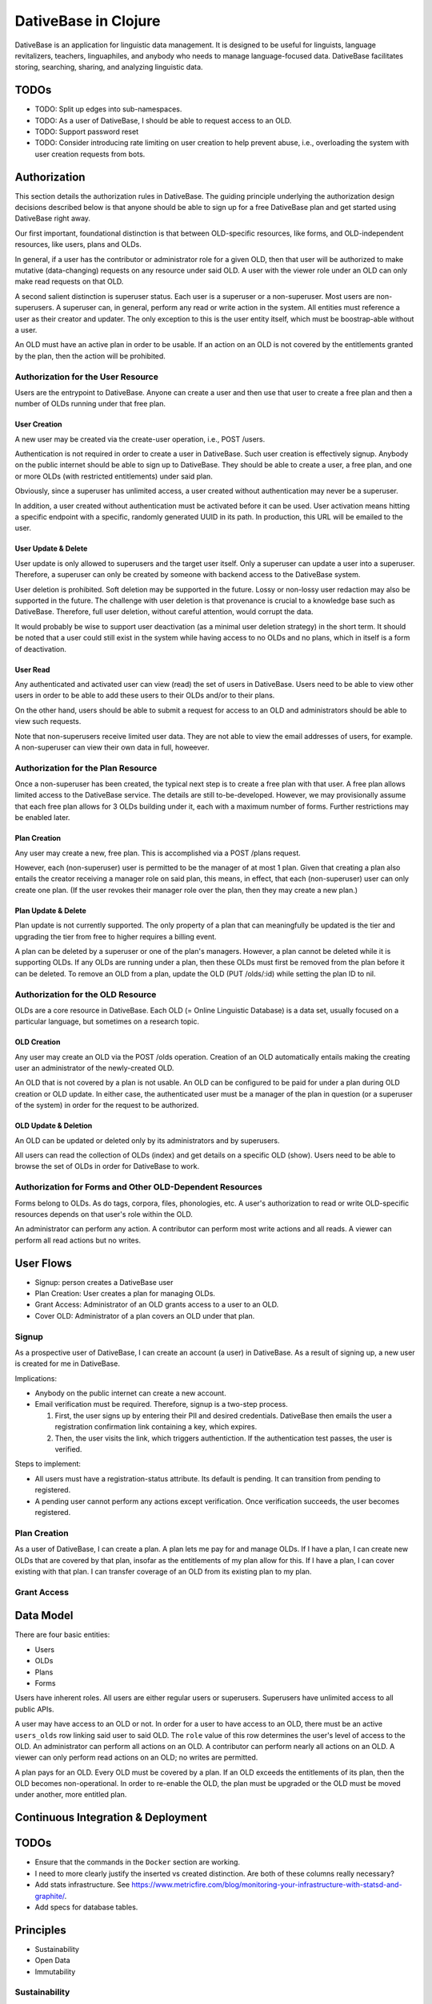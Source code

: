 ================================================================================
  DativeBase in Clojure
================================================================================

DativeBase is an application for linguistic data management. It is designed to
be useful for linguists, language revitalizers, teachers, linguaphiles, and
anybody who needs to manage language-focused data. DativeBase facilitates
storing, searching, sharing, and analyzing linguistic data.


TODOs
================================================================================

- TODO: Split up edges into sub-namespaces.
- TODO: As a user of DativeBase, I should be able to request access to an OLD.
- TODO: Support password reset
- TODO: Consider introducing rate limiting on user creation to help prevent
  abuse, i.e., overloading the system with user creation requests from bots.


Authorization
================================================================================

This section details the authorization rules in DativeBase. The guiding
principle underlying the authorization design decisions described below is that
anyone should be able to sign up for a free DativeBase plan and get started
using DativeBase right away.

Our first important, foundational distinction is that between OLD-specific
resources, like forms, and OLD-independent resources, like users, plans and OLDs.

In general, if a user has the contributor or administrator role for a given OLD,
then that user will be authorized to make mutative (data-changing) requests on
any resource under said OLD. A user with the viewer role under an OLD can only
make read requests on that OLD.

A second salient distinction is superuser status. Each user is a superuser or a
non-superuser. Most users are non-superusers. A superuser can, in general,
perform any read or write action in the system. All entities must reference a
user as their creator and updater. The only exception to this is the user
entity itself, which must be boostrap-able without a user.

An OLD must have an active plan in order to be usable. If an action on an OLD is
not covered by the entitlements granted by the plan, then the action will be
prohibited.


Authorization for the User Resource
--------------------------------------------------------------------------------

Users are the entrypoint to DativeBase. Anyone can create a user and then use
that user to create a free plan and then a number of OLDs running under that
free plan.


User Creation
````````````````````````````````````````````````````````````````````````````````

A new user may be created via the create-user operation, i.e., POST /users.

Authentication is not required in order to create a user in DativeBase. Such
user creation is effectively signup. Anybody on the public internet should be
able to sign up to DativeBase. They should be able to create a user, a free
plan, and one or more OLDs (with restricted entitlements) under said plan.

Obviously, since a superuser has unlimited access, a user created without
authentication may never be a superuser.

In addition, a user created without authentication must be activated before it
can be used. User activation means hitting a specific endpoint with a specific,
randomly generated UUID in its path. In production, this URL will be emailed to
the user.


User Update & Delete
````````````````````````````````````````````````````````````````````````````````

User update is only allowed to superusers and the target user itself. Only a
superuser can update a user into a superuser. Therefore, a superuser can only be
created by someone with backend access to the DativeBase system.

User deletion is prohibited. Soft deletion may be supported in the future. Lossy
or non-lossy user redaction may also be supported in the future. The challenge
with user deletion is that provenance is crucial to a knowledge base such as
DativeBase. Therefore, full user deletion, without careful attention, would
corrupt the data.

It would probably be wise to support user deactivation (as a minimal user
deletion strategy) in the short term. It should be noted that a user could still
exist in the system while having access to no OLDs and no plans, which in itself
is a form of deactivation.


User Read
````````````````````````````````````````````````````````````````````````````````

Any authenticated and activated user can view (read) the set of users in
DativeBase. Users need to be able to view other users in order to be able to add
these users to their OLDs and/or to their plans.

On the other hand, users should be able to submit a request for access to an OLD
and administrators should be able to view such requests.

Note that non-superusers receive limited user data. They are not able to view the
email addresses of users, for example. A non-superuser can view their own data
in full, howeever.



Authorization for the Plan Resource
--------------------------------------------------------------------------------

Once a non-superuser has been created, the typical next step is to create a free
plan with that user. A free plan allows limited access to the DativeBase
service. The details are still to-be-developed. However, we may provisionally
assume that each free plan allows for 3 OLDs building under it, each with a
maximum number of forms. Further restrictions may be enabled later.


Plan Creation
````````````````````````````````````````````````````````````````````````````````

Any user may create a new, free plan. This is accomplished via a POST /plans
request.

However, each (non-superuser) user is permitted to be the manager of at most 1
plan. Given that creating a plan also entails the creator receiving a manager
role on said plan, this means, in effect, that each (non-superuser) user can
only create one plan. (If the user revokes their manager role over the plan,
then they may create a new plan.)


Plan Update & Delete
````````````````````````````````````````````````````````````````````````````````

Plan update is not currently supported. The only property of a plan that can
meaningfully be updated is the tier and upgrading the tier from free to higher
requires a billing event.

A plan can be deleted by a superuser or one of the plan's managers. However, a
plan cannot be deleted while it is supporting OLDs. If any OLDs are running
under a plan, then these OLDs must first be removed from the plan before it can
be deleted. To remove an OLD from a plan, update the OLD (PUT /olds/:id) while
setting the plan ID to nil.


Authorization for the OLD Resource
--------------------------------------------------------------------------------

OLDs are a core resource in DativeBase. Each OLD (= Online Linguistic Database)
is a data set, usually focused on a particular language, but sometimes on a
research topic.


OLD Creation
````````````````````````````````````````````````````````````````````````````````

Any user may create an OLD via the POST /olds operation. Creation of an OLD
automatically entails making the creating user an administrator of the
newly-created OLD.

An OLD that is not covered by a plan is not usable. An OLD can be configured to
be paid for under a plan during OLD creation or OLD update. In either case, the
authenticated user must be a manager of the plan in question (or a superuser of
the system) in order for the request to be authorized.


OLD Update & Deletion
````````````````````````````````````````````````````````````````````````````````

An OLD can be updated or deleted only by its administrators and by superusers.

All users can read the collection of OLDs (index) and get details on a specific
OLD (show). Users need to be able to browse the set of OLDs in order for
DativeBase to work.


Authorization for Forms and Other OLD-Dependent Resources
--------------------------------------------------------------------------------

Forms belong to OLDs. As do tags, corpora, files, phonologies, etc. A user's
authorization to read or write OLD-specific resources depends on that user's
role within the OLD.

An administrator can perform any action. A contributor can perform most write
actions and all reads. A viewer can perform all read actions but no writes.


User Flows
================================================================================

- Signup: person creates a DativeBase user
- Plan Creation: User creates a plan for managing OLDs.
- Grant Access: Administrator of an OLD grants access to a user to an OLD.
- Cover OLD: Administrator of a plan covers an OLD under that plan.

Signup
--------------------------------------------------------------------------------

As a prospective user of DativeBase, I can create an account (a user) in
DativeBase. As a result of signing up, a new user is created for me in
DativeBase.

Implications:

- Anybody on the public internet can create a new account.
- Email verification must be required. Therefore, signup is a two-step process.

  1. First, the user signs up by entering their PII and desired credentials.
     DativeBase then emails the user a registration confirmation link containing
     a key, which expires.
  2. Then, the user visits the link, which triggers authentiction. If the
     authentication test passes, the user is verified.


Steps to implement:

- All users must have a registration-status attribute. Its default is pending.
  It can transition from pending to registered.
- A pending user cannot perform any actions except verification. Once
  verification succeeds, the user becomes registered.


Plan Creation
--------------------------------------------------------------------------------

As a user of DativeBase, I can create a plan. A plan lets me pay for and manage
OLDs. If I have a plan, I can create new OLDs that are covered by that plan,
insofar as the entitlements of my plan allow for this. If I have a plan, I can
cover existing with that plan. I can transfer coverage of an OLD from its
existing plan to my plan.


Grant Access
--------------------------------------------------------------------------------


Data Model
================================================================================

There are four basic entities:

- Users
- OLDs
- Plans
- Forms

Users have inherent roles. All users are either regular users or superusers.
Superusers have unlimited access to all public APIs.

A user may have access to an OLD or not. In order for a user to have access to
an OLD, there must be an active ``users_olds`` row linking said user to said OLD.
The ``role`` value of this row determines the user's level of access to the OLD.
An administrator can perform all actions on an OLD. A contributor can perform
nearly all actions on an OLD. A viewer can only perform read actions on an OLD;
no writes are permitted.

A plan pays for an OLD. Every OLD must be covered by a plan. If an OLD exceeds
the entitlements of its plan, then the OLD becomes non-operational. In order to
re-enable the OLD, the plan must be upgraded or the OLD must be moved under
another, more entitled plan.


Continuous Integration & Deployment
================================================================================


TODOs
================================================================================

- Ensure that the commands in the ``Docker`` section are working.
- I need to more clearly justify the inserted vs created distinction. Are both
  of these columns really necessary?
- Add stats infrastructure. See https://www.metricfire.com/blog/monitoring-your-infrastructure-with-statsd-and-graphite/.
- Add specs for database tables.


Principles
================================================================================

- Sustainability
- Open Data
- Immutability


Sustainability
--------------------------------------------------------------------------------

DativeBase must be sustainable. That is why it is both open-source and
monetizable as a service.

The source code of DativeBase is, and always will be, open-source and free. This
means that even if the maintainers and developers of DativeBase change, its
inner workings are always available for inspection, adoption, and future
development.

Software requires maintenance and non-remunerated maintenance is almost
inevitably short-lived. If DativeBase provides value to its users, then those
users should be happy to pay a modest fee for its use. If a prospective user
lacks the funds, they may reach out and be granted an exemption from the
subscription fee.


Open Data
--------------------------------------------------------------------------------

DativeBase will never hold your data hostage. DativeBase will provide full
exports of data to the owners or stewards of that data, in open formats, i.e.,
formats that do not require proprietary software to be read and manipulated.

DativeBase will provide standard OpenAPI-compliant HTTP REST endpoints for
fetching data sets. Datasets will be available in standard, open formats:
primarily JSON, .zip archives, and CSV files.

DativeBase will include local-first functionality. This may be a fully-fledged
Desktop application or it may be a progressive web app that stores data locally
in the browser's local storage. Whatever the case, DativeBase will give users
access to the data on their own machines. DativeBase will provide seemless
synchronization between local data and shared datasets on the server.


Immutability
--------------------------------------------------------------------------------

DativeBase will provide immutable data. This means data that both changes yet
also preserves its history. All previous states of all data points are preserved.

This strategy facilitates synchronization between local datasets and their
remote counterparts. However, it also preserves the history and provenance of
data, which may itself have scientific utility.


How Immutable Data Works in DativeBase
================================================================================

The data in DativeBase is immutable. This means that the data changes yet its
history is never lost. The effect of this is that updated or destroyed data can
be restored. Another, perhaps more important, consequence is that two versions
of a dataset (i.e., an OLD) can diverge and can later be merged (or
synchronized).

All immutable entities have their current state stored in traditional database
tables. For example, the current state of a form with ID "A" is stored in table
``forms``.

When an entity, such as a form, is deleted, we do not actually drop the row from
the database. Instead, we update its ``destroyed_at`` value, changing it from
``NULL`` to the timestamp of deletion.

To see the database schema of the OLD server, inspect the top-level file
``schema.sql``. Alternatively, interact with the database directly via PSQL
using ``make db`` and run commands like ``\dt`` and ``\d+ events``.


The ``events`` Table
--------------------------------------------------------------------------------

The histories of all immutable entities are stored in the ``events`` table.
Every time an entity is created, updated, or deleted, we store an event in this
table.

The data in the ``events`` table is (and must be) sufficient to fully
reconstruct all of the data within the DativeBase instance. That is, we should
be able to drop all rows from all other tables and then perfectly reconstruct
the data in those tables using only the data in the events table.

The ``events`` table is an append-only log. No SQL ``UPDATE`` or ``DELETE``
operations should ever be run on this table. Only ``INSERT`` oeprations are
permitted.

In order to fully understand the events table, one must first internalize the
basic relationship between users, OLDs, and OLD-internal types, prototypically
forms. Every user has access to zero or more OLDs. Every OLD contains zero or
more forms.

Here is the schema of the ``events`` table::

  CREATE TABLE public.events (
      id uuid DEFAULT public.uuid_generate_v4() NOT NULL,
      created_at timestamp with time zone DEFAULT now(),
      old_slug text,
      table_name text NOT NULL,
      row_id uuid,
      row_data text NOT NULL,
      CONSTRAINT events_check_old_slug_or_row_id
        CHECK (((old_slug IS NOT NULL)
                OR (row_id IS NOT NULL)))
  );

Details on the columns of the ``events`` table are provided below.

- ``id``: This is the unique identifier and primary key of the event. Its value
  is A UUID.
- ``created_at``: This is a (UTC) timestamp indicating when the event was
  created in DativeBase.
- ``old_slug``: This is the slug (unique identifier) of the OLD to which the
  event applies.

  - Some entities, such as users, are not specific to a single OLD. The events
    of such non-OLD-specific entities will have a value of ``NULL`` in this
    column.
  - Other entities, such as forms, are specific to a single OLD. The events
    of such non-OLD-specific entities will have the slug of the entity's OLD in
    this column.

    - The OLDs themselves do have a non-null value in the ``events.old_slug``
      column. This value is the ``slug`` value of the OLD itself.

- ``table_name``: This is the name of the table where the entity's current state
  is held. The table defines the type of the entity. Forms, for example, are
  stored in the ``forms`` table and mutation events on forms have a value of
  ``"forms"`` in the ``table_name`` column of the ``events`` table.
- ``row_id``: This column holds the unique ID of the entity. Typically, this is
  the value of the ``id`` column in the corresponding entity table, e.g.,
  ``forms.id`` or ``users.id``.

  - Since OLDs use ``slug`` as their ID, mutation events on OLDs have a ``NULL``
    value in ``events.row_id``.

- ``row_data``: This column holds a serialized representation of the state of
  the entity at the ``created_at`` date.

  - The data in ``row_data`` is serialized using EDN.
  - Example:

    - If a new form is created with transcription ``"a"``, an event will be
      created where ``row_data`` contains an EDN-serialized representation of
      the form with transcription ``"a"``.
    - If a our form is updated to have transcription ``"b"``, an event will be
      created where ``row_data`` contains an EDN-serialized representation of
      the form with transcription ``"b"``.
    - Finally, if a our form is deleted, an event will be created where
      ``row_data`` contains an EDN-serialized representation of the form with a
      ``destroyed_at`` value of the timestamp of deletion.


The ``forms`` Table
--------------------------------------------------------------------------------

Forms are an example of an immutable and OLD-specific entity type. Forms are
stored in the ``forms`` table. See below.::

  CREATE TABLE public.forms (
      id uuid DEFAULT public.uuid_generate_v4() NOT NULL,
      old_slug text NOT NULL,
      transcription text NOT NULL,
      inserted_at timestamp with time zone DEFAULT now() NOT NULL,
      created_at timestamp with time zone DEFAULT now() NOT NULL,
      updated_at timestamp with time zone DEFAULT now() NOT NULL,
      destroyed_at timestamp with time zone,
      created_by uuid NOT NULL
  );

Each form belongs to a specific OLD. The ``forms.old_slug`` value is the
``olds.slug`` value of the OLD to which the form belongs.

The ``inserted_at`` and ``created_at`` columns are similar in that both are
timestamps that default to the time of insertion. However, they are importantly
different. The ``created_at`` value indicates when the form was created by the
user. The ``created_at`` value should never change.

The ``inserted_at`` value is generally identical to ``created_at``. However,
when a changeset (i.e., an ordered set of events) is ingested into the OLD, the
``inserted_at`` value will be the time of insertion.


History of DativeBase
================================================================================

DativeBase is a complete rewrite (in Clojure & ClojureScript) of the existing
Dative/OLD suite of linguistic data management tools.

Dative is already 1/3 rewritten in ClojureScript. See DativeReFrame. That project
will become a submodule of this one.

The motivation behind this rewrite is twofold. First, DativeBase must be
monetizable. Second, DativeBase must be a local-first application. (Third,
Python is not as good as Clojure.)


Components
================================================================================

- common: Common code between components: specs, OpenAPI schemata, etc.
- server: HTTP OpenAPI JSON service
  - One set of users managing multiple OLDs, each containing forms.
  - Monetization built in: plans cover the costs of OLDs. Plans have free,
    subscriber, and supporter tiers. Users manage plans.
- client: HTTP client conveniences for interacting with server. Can be required
  by desktop, synchronizer, gui, etc.
- gui: Dative ReFrame SPA
  - Uses the API to provide user-friendly access to a user's OLDs.
  - Uses the API to allow manager users to manage OLD plans.
- TODO: desktop: DativeTop: Desktop-native, or Electron-like, desktop app that
  interacts with local OLDs and allows synchronization.
  - Similar experience to Dative, but as a native app built on JVM CLJ-F
    (https://github.com/cljfx/cljfx), ClojureDart, Electron with ClojureScript,
    or other.
- TODO: synchronizer: library for synchronizaing follower OLDs with leaders. Can
  be used by desktop.
- TODO: morphoparser: separate, queue-based service for morphological parser
  compilation, parsing, serving, etc.


Proof-of-concept Feature Brief for Read-only Offline Functionality
================================================================================

Proof-of-concept feature brief::

  Given DativeTopCLJ running on a local machine
    And OLDCLJ running as a service on a local machine
    And an OLD data set that is synced across DativeTopCLJ and OLDCLJ
  When the user disconnects their wifi
  Then the user can still read their OLD data set in DativeTopCLJ


Local Development
================================================================================

Follow these detailed steps to get the server (API) running locally and to
confirm that it is working as expected.

Construct the OpenAPI YAML from the OpenAPI EDN source and validate it::

  $ make openapi
  $ make lint-openapi
  No results with a severity of 'error' found!

The first command generates the OpenAPI YAML specification file
``resources/public/openapi/api.yaml`` from the Clojure source of truth at
``dvb.server.http.openapi.spec/api``. The second command lints the YAML file using
the spectral library.

Start the PostgreSQL database in a container and create the tables::

  $ docker compose up -d --build

Run the tests (optional)::

  $ make tests

Connect to the database via PSQL (optional)::

  $ make db

The default configuration for the application is in ``dev-config.edn``.

The recommended way to run the server code while developing is from a
Clojure-integrated REPL, e.g., Emacs with Cider. See the expressions in the
comment block of ``dvb.server.repl``. Executing the following expression in that
code block will restart the system after reloading any code changes::

  => (component.repl/reset)
  :ok

To serve the application from the command line (i.e., a fresh Java process) with
the default config, the following are equivalent::

  $ make run
	$ clj -X:run

No matter how the app was started up, you may access the API at
``http://localhost:8080`` and the Swagger UI at
``http://localhost:8080/swagger-ui/dist/index.html``.

To serve the application with a different configuration file::

  $ clj -X:run :config-path '"/path/to/other/config.edn"'


Creating a User and Authenticating to the API
--------------------------------------------------------------------------------

Create a user with a specified email and password (optional)::

  $ clj -X:init :password abc :email '"abc@bmail.com"'
  {:user
   {:id #uuid "9af83804-2354-4884-8600-f4699794a468",
    :first_name "Anne",
    :last_name "Boleyn",
    :email "abc@bmail.com",
    :password "HASH"})}

We can also create a new user from the REPL. In the ``dvb.server.repl`` ns,
search for ``Create a new user, so we can login`` and define a ``user`` while
creating it in the database, as shown there.

FOX

Current issue: we cannot authenticate API requests because we cannot yet create
a user and an API key (machine user). See above.

The following log message is emitted when we attempt an API call with an app ID
that is not valid, i.e., does not exist in the DB::

  Unable to locate the referenced machine-user.
  {:x-app-id "7ffb9182-f7f9-4a32-a931-0e9ad303e830"}

This happens when the app ID is not a valid UUID string::

  Exception thrown when attempting to query machine user based on X-APP-ID
  {:x-app-id "def"}

This happens when one has not provided X-API-KEY (or X-APP-ID) in the request,
i.e., has not "authorized" in the SwaggerUI interface::

  A required API key value was not provided in the request.
  {:name "X-API-KEY", :in :header}


Local SwaggerUI
================================================================================

If you have DativeBase running locally, you can interact with its HTTP API via
the SwaggerUI at http://localhost:8080/swagger-ui/dist/index.html.

First, you must ensure that you have a valid user in the database and that you
have identified an API key and ID for that server.


Docker
================================================================================

Build a docker image for DativeBase::

  $ docker build -t dativebase .

Run DativeBase in a docker container::

  $ docker run -it --rm --name my-running-dativebase dativebase

Note that the last command above currently fails because the DativeBase server is
unable to make a connection to PostgreSQL at ``localhost:5432``. TODO


The Online Linguistic Database (OLD)
================================================================================

The code under ``src/dvb/server`` corresponds to the Online Linguistic Database
(OLD) of the original Python Dative system.

A major sub-component of the server is an HTTP REST API that conforms to the
OpenAPI spec.

This project is written in Clojure. This is a rewrite of a previous project of
the same name, written in Python. See TODO. When it is important to distinguish
between the two projects, this one may be referred to as "OLD-CLJ".


Usage
================================================================================

To serve the OLD and a Swagger UI for interacting with it::

  $ lein run

Now visit the Swagger UI at::

  http://localhost:8080/swagger-ui/dist/index.html

Click the "Authorize" button and enter the API key "olddative".

Now click "GET /api/v1/forms", then "Try it out", then "Execute". The Swagger UI
will make a request to the OLD and will receive a mock response.


Database Migrations
================================================================================

To create a database migration, first create a new migration file under
``migrator/sql`` with::

  $ ./scripts/create-migration.sh replace_me_with_migration_name

Then rebuild the docker images and bring up the containers in order to trigger
the Flyway container ``migrator`` into creating the database schema in the
``postgres`` container::

  $ docker compose up -d --build --force-recreate

Verify that the migrator exited successfully, with either of the following::

  $ docker compose logs -f migrator
  $ docker compose ps

Finally, write the schema to ``schema.sql`` so that the revised schema (post
migration application) can be checked into version control::

  $ make schema.sql

If the above works, you should see changes in the ``schema.sql`` file that
reflect your migration.
